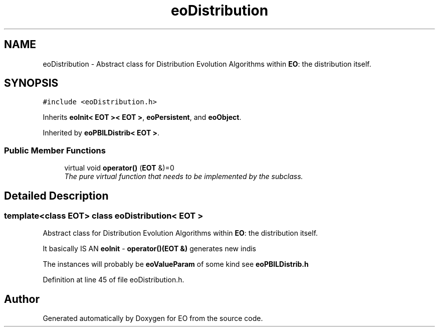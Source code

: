 .TH "eoDistribution" 3 "19 Oct 2006" "Version 0.9.4-cvs" "EO" \" -*- nroff -*-
.ad l
.nh
.SH NAME
eoDistribution \- Abstract class for Distribution Evolution Algorithms within \fBEO\fP: the distribution itself.  

.PP
.SH SYNOPSIS
.br
.PP
\fC#include <eoDistribution.h>\fP
.PP
Inherits \fBeoInit< EOT >< EOT >\fP, \fBeoPersistent\fP, and \fBeoObject\fP.
.PP
Inherited by \fBeoPBILDistrib< EOT >\fP.
.PP
.SS "Public Member Functions"

.in +1c
.ti -1c
.RI "virtual void \fBoperator()\fP (\fBEOT\fP &)=0"
.br
.RI "\fIThe pure virtual function that needs to be implemented by the subclass. \fP"
.in -1c
.SH "Detailed Description"
.PP 

.SS "template<class EOT> class eoDistribution< EOT >"
Abstract class for Distribution Evolution Algorithms within \fBEO\fP: the distribution itself. 

It basically IS AN \fBeoInit\fP - \fBoperator()(EOT &)\fP generates new indis
.PP
The instances will probably be \fBeoValueParam\fP of some kind see \fBeoPBILDistrib.h\fP 
.PP
Definition at line 45 of file eoDistribution.h.

.SH "Author"
.PP 
Generated automatically by Doxygen for EO from the source code.
